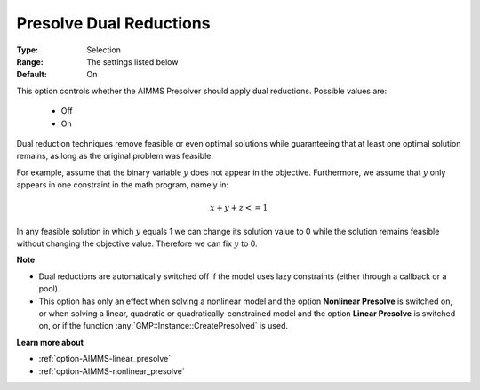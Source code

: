 

.. _option-AIMMS-presolve_dual_reductions:


Presolve Dual Reductions
========================



:Type:	Selection	
:Range:	The settings listed below	
:Default:	On	


This option controls whether the AIMMS Presolver should apply dual reductions. Possible values are:

    *	Off
    *	On


Dual reduction techniques remove feasible or even optimal solutions while guaranteeing that at least
one optimal solution remains, as long as the original problem was feasible.

For example, assume that the binary variable :math:`y` does not appear in the objective. Furthermore,
we assume that :math:`y` only appears in one constraint in the math program, namely in:

.. math::

    x + y + z <= 1

In any feasible solution in which :math:`y` equals 1 we can change its solution value to 0 while the solution remains
feasible without changing the objective value. Therefore we can fix :math:`y` to 0.


**Note** 

*	Dual reductions are automatically switched off if the model uses lazy constraints (either through a callback or a pool).
*	This option has only an effect when solving a nonlinear model and the option **Nonlinear Presolve** is switched on, or when solving a linear, quadratic or quadratically-constrained model and the option **Linear Presolve** is switched on, or if the function :any:`GMP::Instance::CreatePresolved` is used.


**Learn more about** 

*	:ref:`option-AIMMS-linear_presolve` 
*	:ref:`option-AIMMS-nonlinear_presolve`  



